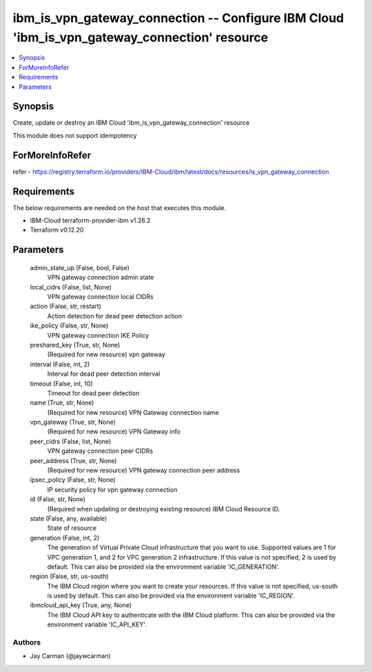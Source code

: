 
ibm_is_vpn_gateway_connection -- Configure IBM Cloud 'ibm_is_vpn_gateway_connection' resource
=============================================================================================

.. contents::
   :local:
   :depth: 1


Synopsis
--------

Create, update or destroy an IBM Cloud 'ibm_is_vpn_gateway_connection' resource

This module does not support idempotency


ForMoreInfoRefer
----------------
refer - https://registry.terraform.io/providers/IBM-Cloud/ibm/latest/docs/resources/is_vpn_gateway_connection

Requirements
------------
The below requirements are needed on the host that executes this module.

- IBM-Cloud terraform-provider-ibm v1.26.2
- Terraform v0.12.20



Parameters
----------

  admin_state_up (False, bool, False)
    VPN gateway connection admin state


  local_cidrs (False, list, None)
    VPN gateway connection local CIDRs


  action (False, str, restart)
    Action detection for dead peer detection action


  ike_policy (False, str, None)
    VPN gateway connection IKE Policy


  preshared_key (True, str, None)
    (Required for new resource) vpn gateway


  interval (False, int, 2)
    Interval for dead peer detection interval


  timeout (False, int, 10)
    Timeout for dead peer detection


  name (True, str, None)
    (Required for new resource) VPN Gateway connection name


  vpn_gateway (True, str, None)
    (Required for new resource) VPN Gateway info


  peer_cidrs (False, list, None)
    VPN gateway connection peer CIDRs


  peer_address (True, str, None)
    (Required for new resource) VPN gateway connection peer address


  ipsec_policy (False, str, None)
    IP security policy for vpn gateway connection


  id (False, str, None)
    (Required when updating or destroying existing resource) IBM Cloud Resource ID.


  state (False, any, available)
    State of resource


  generation (False, int, 2)
    The generation of Virtual Private Cloud infrastructure that you want to use. Supported values are 1 for VPC generation 1, and 2 for VPC generation 2 infrastructure. If this value is not specified, 2 is used by default. This can also be provided via the environment variable 'IC_GENERATION'.


  region (False, str, us-south)
    The IBM Cloud region where you want to create your resources. If this value is not specified, us-south is used by default. This can also be provided via the environment variable 'IC_REGION'.


  ibmcloud_api_key (True, any, None)
    The IBM Cloud API key to authenticate with the IBM Cloud platform. This can also be provided via the environment variable 'IC_API_KEY'.













Authors
~~~~~~~

- Jay Carman (@jaywcarman)

